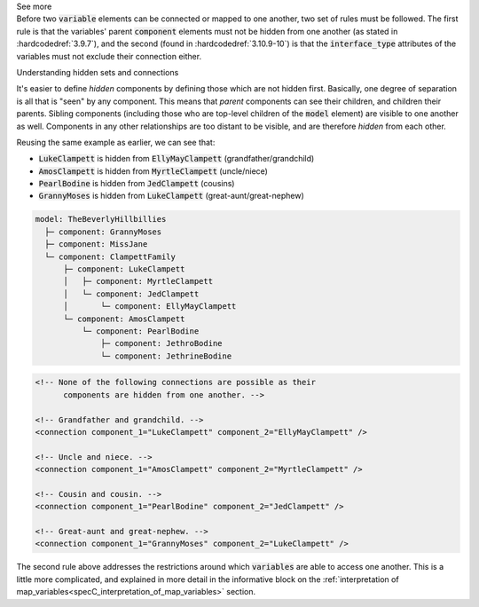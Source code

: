 .. _informC09_interpretation_of_encapsulation1:

.. container:: toggle

  .. container:: header

    See more

  .. container:: infospec

    Before two :code:`variable` elements can be connected or mapped to one another, two set of rules must be followed.
    The first rule is that the variables' parent :code:`component` elements must not be hidden from one another (as stated in :hardcodedref:`3.9.7`), and the second (found in :hardcodedref:`3.10.9-10`) is that the :code:`interface_type` attributes of the variables must not exclude their connection either.

    .. container:: heading3

      Understanding hidden sets and connections

    It's easier to define *hidden* components by defining those which are not hidden first. 
    Basically, one degree of separation is all that is "seen" by any component.
    This means that *parent* components can see their children, and children their parents.
    Sibling components (including those who are top-level children of the :code:`model` element) are visible to one another as well.
    Components in any other relationships are too distant to be visible, and are therefore *hidden* from each other.

    Reusing the same example as earlier, we can see that:

    - :code:`LukeClampett` is hidden from :code:`EllyMayClampett` (grandfather/grandchild)
    - :code:`AmosClampett` is hidden from :code:`MyrtleClampett` (uncle/niece)
    - :code:`PearlBodine` is hidden from :code:`JedClampett` (cousins) 
    - :code:`GrannyMoses` is hidden from :code:`LukeClampett` (great-aunt/great-nephew) 

    .. code::

      model: TheBeverlyHillbillies
        ├─ component: GrannyMoses
        ├─ component: MissJane
        └─ component: ClampettFamily
            ├─ component: LukeClampett
            │   ├─ component: MyrtleClampett
            │   └─ component: JedClampett
            │       └─ component: EllyMayClampett
            └─ component: AmosClampett
                └─ component: PearlBodine
                    ├─ component: JethroBodine
                    └─ component: JethrineBodine

    .. code-block:: xml

      <!-- None of the following connections are possible as their 
            components are hidden from one another. -->

      <!-- Grandfather and grandchild. -->
      <connection component_1="LukeClampett" component_2="EllyMayClampett" />

      <!-- Uncle and niece. -->
      <connection component_1="AmosClampett" component_2="MyrtleClampett" />
      
      <!-- Cousin and cousin. -->
      <connection component_1="PearlBodine" component_2="JedClampett" />

      <!-- Great-aunt and great-nephew. -->
      <connection component_1="GrannyMoses" component_2="LukeClampett" />
    
    The second rule above addresses the restrictions around which :code:`variables` are able to access one another.  This is a little more complicated, and explained in more detail in the informative block on the :ref:`interpretation of map_variables<specC_interpretation_of_map_variables>` section.


